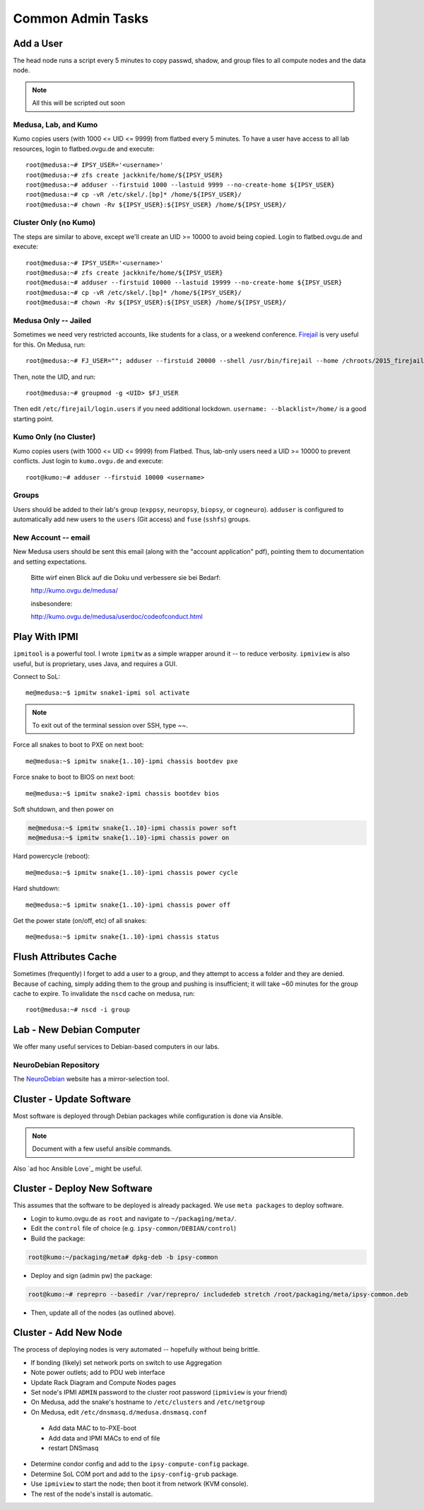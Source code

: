 .. -*- mode: rst; fill-column: 79 -*-
.. ex: set sts=4 ts=4 sw=4 et tw=79:

******************
Common Admin Tasks
******************

Add a User
==========
The head node runs a script every 5 minutes to copy passwd, shadow, and group
files to all compute nodes and the data node.

.. note::

  All this will be scripted out soon

Medusa, Lab, and Kumo
---------------------
Kumo copies users (with 1000 <= UID <= 9999) from flatbed every 5 minutes.
To have a user have access to all lab resources, login to flatbed.ovgu.de and execute::

  root@medusa:~# IPSY_USER='<username>'
  root@medusa:~# zfs create jackknife/home/${IPSY_USER}
  root@medusa:~# adduser --firstuid 1000 --lastuid 9999 --no-create-home ${IPSY_USER}
  root@medusa:~# cp -vR /etc/skel/.[bp]* /home/${IPSY_USER}/
  root@medusa:~# chown -Rv ${IPSY_USER}:${IPSY_USER} /home/${IPSY_USER}/

Cluster Only (no Kumo)
----------------------
The steps are similar to above, except we'll create an UID >= 10000 to avoid
being copied. Login to flatbed.ovgu.de and execute::

  root@medusa:~# IPSY_USER='<username>'
  root@medusa:~# zfs create jackknife/home/${IPSY_USER}
  root@medusa:~# adduser --firstuid 10000 --lastuid 19999 --no-create-home ${IPSY_USER}
  root@medusa:~# cp -vR /etc/skel/.[bp]* /home/${IPSY_USER}/
  root@medusa:~# chown -Rv ${IPSY_USER}:${IPSY_USER} /home/${IPSY_USER}/

Medusa Only -- Jailed
---------------------
Sometimes we need very restricted accounts, like students for a class, or a
weekend conference. `Firejail`_ is very useful for this. On Medusa, run::

  root@medusa:~# FJ_USER=""; adduser --firstuid 20000 --shell /usr/bin/firejail --home /chroots/2015_firejail/${FJ_USER} "$FJ_USER"

Then, note the UID, and run::

  root@medusa:~# groupmod -g <UID> $FJ_USER

Then edit ``/etc/firejail/login.users`` if you need additional lockdown.
``username: --blacklist=/home/`` is a good starting point.

.. _Firejail: https://l3net.wordpress.com/projects/firejail/

Kumo Only (no Cluster)
----------------------
Kumo copies users (with 1000 <= UID <= 9999) from Flatbed. Thus, lab-only users
need a UID >= 10000 to prevent conflicts. Just login to ``kumo.ovgu.de`` and
execute::

  root@kumo:~# adduser --firstuid 10000 <username>

Groups
------
Users should be added to their lab's group (``exppsy``, ``neuropsy``,
``biopsy``, or ``cogneuro``). ``adduser`` is configured to automatically add new
users to the ``users`` (Git access) and ``fuse`` (``sshfs``) groups.

New Account -- email
--------------------
New Medusa users should be sent this email (along with the "account application"
pdf), pointing them to documentation and setting expectations.

    Bitte wirf einen Blick auf die Doku und verbessere sie bei Bedarf:

    http://kumo.ovgu.de/medusa/

    insbesondere:

    http://kumo.ovgu.de/medusa/userdoc/codeofconduct.html

Play With IPMI
==============

``ipmitool`` is a powerful tool. I wrote ``ipmitw`` as a simple wrapper around
it -- to reduce verbosity. ``ipmiview`` is also useful, but is proprietary,
uses Java, and requires a GUI.

Connect to SoL::

  me@medusa:~$ ipmitw snake1-ipmi sol activate

.. note:: To exit out of the terminal session over SSH, type ~~.

Force all snakes to boot to PXE on next boot::

  me@medusa:~$ ipmitw snake{1..10}-ipmi chassis bootdev pxe

Force snake to boot to BIOS on next boot::

  me@medusa:~$ ipmitw snake2-ipmi chassis bootdev bios

Soft shutdown, and then power on

.. code-block:: bash

  me@medusa:~$ ipmitw snake{1..10}-ipmi chassis power soft
  me@medusa:~$ ipmitw snake{1..10}-ipmi chassis power on

Hard powercycle (reboot)::

  me@medusa:~$ ipmitw snake{1..10}-ipmi chassis power cycle

Hard shutdown::

  me@medusa:~$ ipmitw snake{1..10}-ipmi chassis power off

Get the power state (on/off, etc) of all snakes::

  me@medusa:~$ ipmitw snake{1..10}-ipmi chassis status

Flush Attributes Cache
======================

Sometimes (frequently) I forget to add a user to a group, and they attempt to
access a folder and they are denied. Because of caching, simply adding them to
the group and pushing is insufficient; it will take ~60 minutes for the group
cache to expire. To invalidate the ``nscd`` cache on medusa, run::

  root@medusa:~# nscd -i group

Lab - New Debian Computer
=========================
We offer many useful services to Debian-based computers in our labs.

NeuroDebian Repository
----------------------
The `NeuroDebian`_ website has a mirror-selection tool.

.. _NeuroDebian: http://neuro.debian.net/#repository-howto

Cluster - Update Software
=========================
Most software is deployed through Debian packages while configuration is done
via Ansible.

.. note::

  Document with a few useful ansible commands.

Also `ad hoc Ansible Love`_ might be useful.

.. _ad hox Ansible Love: http://docs.ansible.com/ansible/intro_adhoc.html

Cluster - Deploy New Software
=============================
This assumes that the software to be deployed is already packaged. We use ``meta
packages`` to deploy software.

* Login to kumo.ovgu.de as ``root`` and navigate to ``~/packaging/meta/``.
* Edit the ``control`` file of choice (e.g. ``ipsy-common/DEBIAN/control``)
* Build the package:

.. code-block:: bash

   root@kumo:~/packaging/meta# dpkg-deb -b ipsy-common

* Deploy and sign (admin pw) the package:

.. code-block:: bash

   root@kumo:~# reprepro --basedir /var/reprepro/ includedeb stretch /root/packaging/meta/ipsy-common.deb

* Then, update all of the nodes (as outlined above).

Cluster - Add New Node
======================
The process of deploying nodes is very automated -- hopefully without being brittle.

* If bonding (likely) set network ports on switch to use Aggregation
* Note power outlets; add to PDU web interface
* Update Rack Diagram and Compute Nodes pages
* Set node's IPMI ``ADMIN`` password to the cluster root password (``ipmiview`` is your friend)
* On Medusa, add the snake's hostname to ``/etc/clusters`` and ``/etc/netgroup``
* On Medusa, edit ``/etc/dnsmasq.d/medusa.dnsmasq.conf``

 - Add data MAC to to-PXE-boot
 - Add data and IPMI MACs to end of file
 - restart DNSmasq

* Determine condor config and add to the ``ipsy-compute-config`` package.
* Determine SoL COM port and add to the ``ipsy-config-grub`` package.
* Use ``ipmiview`` to start the node; then boot it from network (KVM console).
* The rest of the node's install is automatic.
